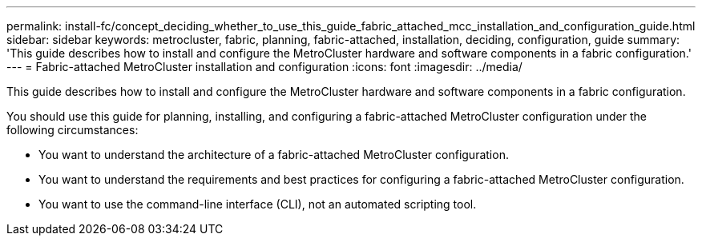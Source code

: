 ---
permalink: install-fc/concept_deciding_whether_to_use_this_guide_fabric_attached_mcc_installation_and_configuration_guide.html
sidebar: sidebar
keywords: metrocluster, fabric, planning, fabric-attached, installation, deciding, configuration, guide
summary: 'This guide describes how to install and configure the MetroCluster hardware and software components in a fabric configuration.'
---
= Fabric-attached MetroCluster installation and configuration
:icons: font
:imagesdir: ../media/

[.lead]
This guide describes how to install and configure the MetroCluster hardware and software components in a fabric configuration.

You should use this guide for planning, installing, and configuring a fabric-attached MetroCluster configuration under the following circumstances:

* You want to understand the architecture of a fabric-attached MetroCluster configuration.
* You want to understand the requirements and best practices for configuring a fabric-attached MetroCluster configuration.
* You want to use the command-line interface (CLI), not an automated scripting tool.
